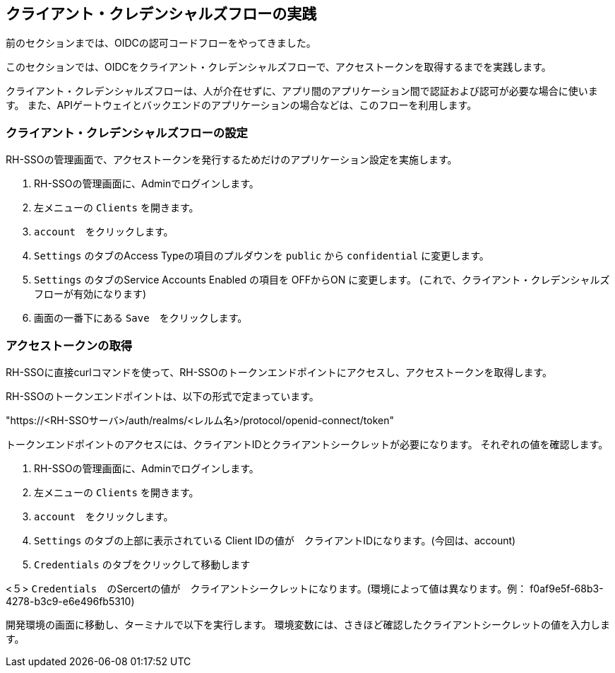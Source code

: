[#1]
== クライアント・クレデンシャルズフローの実践
前のセクションまでは、OIDCの認可コードフローをやってきました。

このセクションでは、OIDCをクライアント・クレデンシャルズフローで、アクセストークンを取得するまでを実践します。

クライアント・クレデンシャルズフローは、人が介在せずに、アプリ間のアプリケーション間で認証および認可が必要な場合に使います。
また、APIゲートウェイとバックエンドのアプリケーションの場合などは、このフローを利用します。


[#2]
=== クライアント・クレデンシャルズフローの設定

RH-SSOの管理画面で、アクセストークンを発行するためだけのアプリケーション設定を実施します。

<1> RH-SSOの管理画面に、Adminでログインします。

<2> 左メニューの `Clients` を開きます。

<3> `account`　をクリックします。

<4> `Settings` のタブのAccess Typeの項目のプルダウンを `public` から `confidential` に変更します。

<5> `Settings` のタブのService Accounts Enabled の項目を OFFからON に変更します。 (これで、クライアント・クレデンシャルズフローが有効になります)

<6> 画面の一番下にある `Save`　をクリックします。

=== アクセストークンの取得

RH-SSOに直接curlコマンドを使って、RH-SSOのトークンエンドポイントにアクセスし、アクセストークンを取得します。

RH-SSOのトークンエンドポイントは、以下の形式で定まっています。

"https://<RH-SSOサーバ>/auth/realms/<レルム名>/protocol/openid-connect/token" 

トークンエンドポイントのアクセスには、クライアントIDとクライアントシークレットが必要になります。
それぞれの値を確認します。

<1> RH-SSOの管理画面に、Adminでログインします。

<2> 左メニューの `Clients` を開きます。

<3> `account`　をクリックします。

<4> `Settings` のタブの上部に表示されている Client IDの値が　クライアントIDになります。(今回は、account)

<4> `Credentials` のタブをクリックして移動します

<５> `Credentials`　のSercertの値が　クライアントシークレットになります。(環境によって値は異なります。例： f0af9e5f-68b3-4278-b3c9-e6e496fb5310)


開発環境の画面に移動し、ターミナルで以下を実行します。
環境変数には、さきほど確認したクライアントシークレットの値を入力します。





